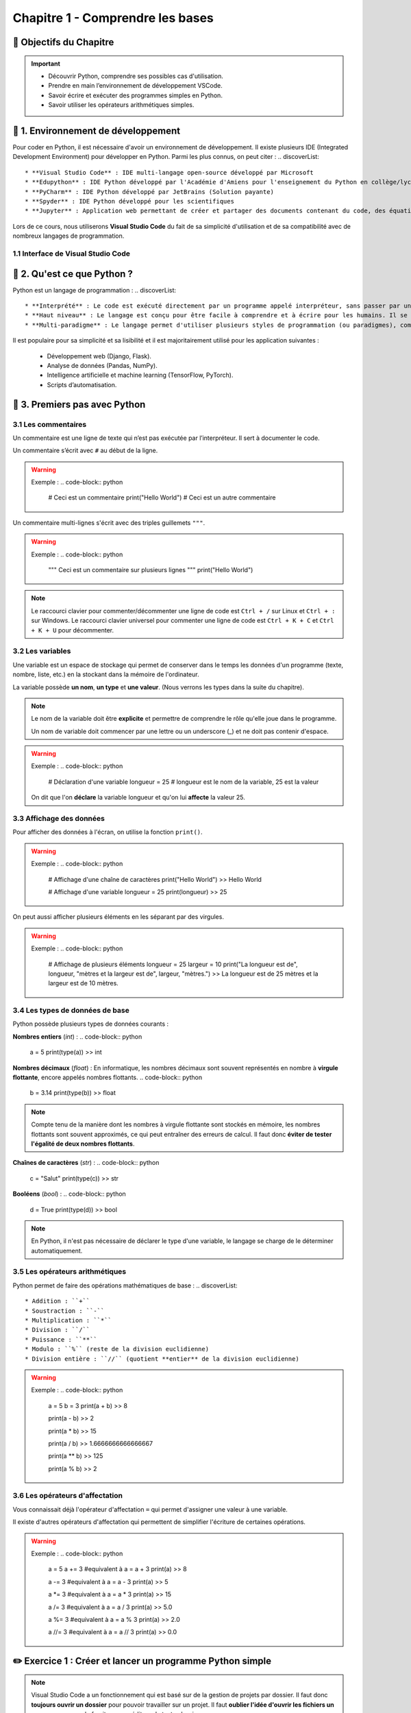 .. slide::

Chapitre 1 - Comprendre les bases
================

🎯 Objectifs du Chapitre
----------------------

.. important::
 - Découvrir Python, comprendre ses possibles cas d'utilisation.
 - Prendre en main l’environnement de développement VSCode.  
 - Savoir écrire et exécuter des programmes simples en Python.
 - Savoir utiliser les opérateurs arithmétiques simples.

.. slide::

📖 1. Environnement de développement
-----------------------------

Pour coder en Python, il est nécessaire d'avoir un environnement de développement. Il existe plusieurs IDE (Integrated Development Environment) pour développer en Python. Parmi les plus connus, on peut citer :
.. discoverList::
    * **Visual Studio Code** : IDE multi-langage open-source développé par Microsoft
    * **Edupython** : IDE Python développé par l'Académie d'Amiens pour l'enseignement du Python en collège/lycée
    * **PyCharm** : IDE Python développé par JetBrains (Solution payante)
    * **Spyder** : IDE Python développé pour les scientifiques
    * **Jupyter** : Application web permettant de créer et partager des documents contenant du code, des équations, des visualisations et du texte

.. slide::

Lors de ce cours, nous utiliserons **Visual Studio Code** du fait de sa simplicité d'utilisation et de sa compatibilité avec de nombreux langages de programmation.

.. slide::

1.1 Interface de Visual Studio Code
~~~~~~~~~~~~~~~~~~~~~~~~~~~~~~~
.. _vscode_interface:
.. center::

    .. image:: images/vscode_interface.png
        :alt: Interface de Visual Studio Code

.. slide::

📖 2. Qu'est ce que Python ?
-----------------------------

Python est un langage de programmation : 
.. discoverList::
    * **Interprété** : Le code est exécuté directement par un programme appelé interpréteur, sans passer par une compilation complète. Cela permet de voir les résultats rapidement, mais peut être un plus lent qu’un langage compilé.
    * **Haut niveau** : Le langage est conçu pour être facile à comprendre et à écrire pour les humains. Il se rapproche du langage naturel et cache les détails techniques de la machine (comme la gestion de la mémoire).
    * **Multi-paradigme** : Le langage permet d'utiliser plusieurs styles de programmation (ou paradigmes), comme la programmation orientée objet (avec des objets munis d'attributs), la programmation fonctionnelle (avec des fonctions) ou la programmation impérative (instruction par instruction). Cela rend le langage plus flexible et adaptable à différents types de projets.

.. slide::

Il est populaire pour sa simplicité et sa lisibilité et il est majoritairement utilisé pour les application suivantes : 

 * Développement web (Django, Flask).
 * Analyse de données (Pandas, NumPy).
 * Intelligence artificielle et machine learning (TensorFlow, PyTorch).
 * Scripts d’automatisation.

.. slide::

📖 3. Premiers pas avec Python
-----------------------------

3.1 Les commentaires
~~~~~~~~~~~~~~~~

Un commentaire est une ligne de texte qui n’est pas exécutée par l’interpréteur. Il sert à documenter le code.

Un commentaire s’écrit avec ``#`` au début de la ligne.

.. warning::

    Exemple :
    .. code-block:: python

        # Ceci est un commentaire
        print("Hello World") # Ceci est un autre commentaire

.. slide::

Un commentaire multi-lignes s'écrit avec des triples guillemets ``"""``.

.. warning::

    Exemple :
    .. code-block:: python

        """
        Ceci est un commentaire
        sur plusieurs lignes
        """
        print("Hello World")

.. note::
    Le raccourci clavier pour commenter/décommenter une ligne de code est ``Ctrl + /`` sur Linux  et ``Ctrl + :`` sur Windows.  
    Le raccourci clavier universel pour commenter une ligne de code est ``Ctrl + K + C`` et ``Ctrl + K + U`` pour décommenter.

.. slide::

3.2 Les variables
~~~~~~~~~~~~~

Une variable est un espace de stockage qui permet de conserver dans le temps les données d'un programme (texte, nombre, liste, etc.) en la stockant dans la mémoire de l'ordinateur.

La variable possède **un nom**, **un type** et **une valeur**. (Nous verrons les types dans la suite du chapitre).

.. note::

    Le nom de la variable doit être **explicite** et permettre de comprendre le rôle qu'elle joue dans le programme.

    Un nom de variable doit commencer par une lettre ou un underscore (_) et ne doit pas contenir d'espace.

.. warning::

    Exemple :
    .. code-block:: python

        # Déclaration d'une variable
        longueur = 25 # longueur est le nom de la variable, 25 est la valeur

    On dit que l'on **déclare** la variable longueur et qu'on lui **affecte** la valeur 25.


.. slide::

3.3 Affichage des données
~~~~~~~~~~~~~~~~~~~~~~~~~~~~~

Pour afficher des données à l'écran, on utilise la fonction ``print()``.

.. warning::

    Exemple :
    .. code-block:: python

        # Affichage d'une chaîne de caractères
        print("Hello World")
        >> Hello World

        # Affichage d'une variable
        longueur = 25
        print(longueur)
        >> 25 

.. slide::

On peut aussi afficher plusieurs éléments en les séparant par des virgules.

.. warning::

    Exemple :
    .. code-block:: python

        # Affichage de plusieurs éléments
        longueur = 25
        largeur = 10
        print("La longueur est de", longueur, "mètres et la largeur est de", largeur, "mètres.")
        >> La longueur est de 25 mètres et la largeur est de 10 mètres.

.. slide::

3.4 Les types de données de base
~~~~~~~~~~~~~~~~~~~~~~~~~~~~~

Python possède plusieurs types de données courants : 


**Nombres entiers** (*int*) :
.. code-block:: python
    a = 5
    print(type(a))
    >> int

**Nombres décimaux** (*float*) :
En informatique, les nombres décimaux sont souvent représentés en nombre à **virgule flottante**, encore appelés nombres flottants.
.. code-block:: python
    b = 3.14
    print(type(b))
    >> float
.. note::
    Compte tenu de la manière dont les nombres à virgule flottante sont stockés en mémoire, les nombres flottants sont souvent approximés, ce qui peut entraîner des erreurs de calcul. Il faut donc **éviter de tester l'égalité de deux nombres flottants**.

**Chaînes de caractères** (*str*) :
.. code-block:: python
    c = "Salut"
    print(type(c))
    >> str

**Booléens** (*bool*) :
.. code-block:: python
    d = True
    print(type(d))
    >> bool

.. note::
    En Python, il n'est pas nécessaire de déclarer le type d'une variable, le langage se charge de le déterminer automatiquement.

.. slide::

3.5 Les opérateurs arithmétiques
~~~~~~~~~~~~~~~~~~~~~~~~~~~~~

Python permet de faire des opérations mathématiques de base :
.. discoverList::

    * Addition : ``+``
    * Soustraction : ``-``
    * Multiplication : ``*``
    * Division : ``/``
    * Puissance : ``**``
    * Modulo : ``%`` (reste de la division euclidienne)
    * Division entière : ``//`` (quotient **entier** de la division euclidienne)

.. warning::
    
        Exemple :
        .. code-block:: python
    
            a = 5
            b = 3
            print(a + b)
            >> 8
    
            print(a - b)
            >> 2
    
            print(a * b)
            >> 15
    
            print(a / b)
            >> 1.6666666666666667
    
            print(a ** b)
            >> 125

            print(a % b)
            >> 2

.. slide::


3.6 Les opérateurs d'affectation
~~~~~~~~~~~~~~~~~~~~~~~~~~~~~

Vous connaissait déjà l'opérateur d'affectation ``=`` qui permet d'assigner une valeur à une variable.

Il existe d'autres opérateurs d'affectation qui permettent de simplifier l'écriture de certaines opérations.

.. discoverList::

    * ``+=`` : Ajoute une valeur à la variable.
    * ``-=`` : Soustrait une valeur à la variable.
    * ``*=`` : Multiplie la variable par une valeur.
    * ``/=`` : Divise la variable par une valeur.
    * ``%=`` : Modifie la variable pour qu'elle contienne le reste de la division euclidienne.
    * ``//=`` : Modifie la variable pour qu'elle contienne le quotient entier de la division euclidienne.

.. warning::
    
        Exemple :
        .. code-block:: python
    
            a = 5
            a += 3 #equivalent à a = a + 3
            print(a)
            >> 8
    
            a -= 3 #equivalent à a = a - 3
            print(a)
            >> 5
    
            a *= 3 #equivalent à a = a * 3
            print(a)
            >> 15
    
            a /= 3 #equivalent à a = a / 3
            print(a)
            >> 5.0
    
            a %= 3 #equivalent à a = a % 3
            print(a)
            >> 2.0
    
            a //= 3 #equivalent à a = a // 3
            print(a)
            >> 0.0

.. slide::

✏️ Exercice 1 : Créer et lancer un programme Python simple
------------------------------------------------------------

.. note::
    Visual Studio Code a un fonctionnement qui est basé sur de la gestion de projets par dossier.  
    Il faut donc **toujours ouvrir un dossier** pour pouvoir travailler sur un projet.  
    Il faut **oublier l'idée d'ouvrir les fichiers un par un**, comme on le ferait avec un éditeur de texte classique.

.. step::
    Commençons par créer un dossier nommé ``Intro_Python`` dans vos Documents. C'est dans ce dossier que vous aller stocker tous vos projets de programmation que vous allez réaliser dans le cadre de ce cours.

.. note::
    Les noms de fichiers et dossiers ne doivent **jamais contenir d'espaces ou de caractères spéciaux**. On se limite, généralement, aux lettres de l'alphabet, aux chiffres, au tiret (-) et à l'underscore (_).
    
.. step::
    Une fois ce dossier créé, créez un sous-dossier nommé ``Comprendre_les_bases`` de sorte à ce que vous ayez la structure suivante : ``Documents/Intro_Python/Comprendre_les_bases/``. Ouvrez ensuite ce dossier dans Visual Studio Code. (``Fichier`` -> ``Ouvrir un dossier``)

.. step::
    Créez un nouveau fichier Python en cliquant sur le bouton ``+`` (voir photo ci-dessous) dans l'explorateur de Visual Studio Code. Nommez ce fichier ``exercice1.py``.
    
    .. image:: images/vscode_new_file.png
        :alt: Créer un nouveau fichier Python
        :width: 40%

    .. note::
        Notez que c'est l'extension ``.py`` qui indique que le fichier est un fichier Python. Il est donc important de toujours respecter cette extension.

.. step::
    Dans la partie éditeur de Visual Studio Code, écrivez un programme qui déclare les variables suivantes :
    .. discoverList::
        * ``nom`` : contenant votre nom.
        * ``age`` : contenant votre âge.
        * ``taille`` : contenant votre taille en mètres.

.. step::
    Puis, **en utilisant une seule fois la fonction ``print()``** afficher un message vous présentant qui utilise ces variables, suivi ensuite du type de chacune des variables.

    Pour lancer votre programme, appuyez sur le bouton d'exécution du code tel que présenté :doc:`ici <chap1#vscode_interface>`.
    Ou alors, vous pouvez utiliser le terminal intégré de Visual Studio Code en tapant ``python exercice1.py``. (**N'oubliez pas de sauvegarder votre fichier avant de lancer le programme**).

.. note:: 
    Pour sauvegarder un fichier, vous pouvez utiliser le raccourci clavier ``Ctrl + S``.

Avec l'usage d'une seule itération de la fonction ``print()``, le message est plutôt très long et s'affiche sur une seule ligne. 
.. step::
    Cherchez sur internet le caractère spécial qui permet de faire un retour à la ligne dans un même print et utilisez le pour améliorer la lisibilité de votre message. (Attention, il doit être dans une chaîne de caractères pour fonctionner).

.. success::
    Vous savez maintenant comment créer, écrire et exécuter un programme Python. Vous avez également appris à faire un retour à la ligne dans un message affiché par la fonction ``print()``.

.. slide::

✏️ Exercice 2 : Opérations simples
---------------------------------

.. step:: reset
    Créez un nouveau fichier Python nommé ``exercice2.py`` dans le dossier ``Comprendre_les_bases``.

.. step::
    Écrire un programme qui demande à l'utilisateur deux nombres entiers, puis affiche la somme, la différence, le produit et le quotient de ces deux nombres. (Aidez vous d'internet pour savoir comment demander des valeurs à l'utilisateur en Python, ou encore pour vous rappeler de ce qu'est un quotient 🙂).

.. note::
    Lorsque vous exécutez votre code, vous voyez les sorties/affichages de celui-ci dans le terminal de Visual Studio Code. **Les erreurs éventuelles sont aussi affichées dans ce terminal**. Lors des différents exercices de ce cours vous allez devoir **apprendre à lire ces messages d'erreurs** pour **comprendre et corriger** les erreurs que vous avez commises.  
    N'ayez pas peur des erreurs, elles font partie du processus d'apprentissage, et vous permettent de progresser. 

    .. discoverList::
        * En premier lieu, essayez de comprendre l'erreur par vous-même
        * Dans un second temps, vous pouvez vous aider d'internet avec des sites de questions/réponses comme `StackOverflow <https://stackoverflow.com>`_, ou encore des sites de documentation comme `W3Schools <https://www.w3schools.com/python/>`_.
        * En dernier recours, si vous êtes vraiment bloqués, n'héistez pas à demander de l'aide à votre enseignant.

.. success::
    Vous savez maintenant comment utiliser des opérateurs arithmétiques simples et comment demander des informations à l'utilisateur de votre programme.

.. slide::
✅ Récapitulatif de Chapitre
-------------------------

.. center::

    .. image:: images/recap_chap1.png
        :alt: Récapitulatif du Chapitre 1
        :width: 100%
        
        